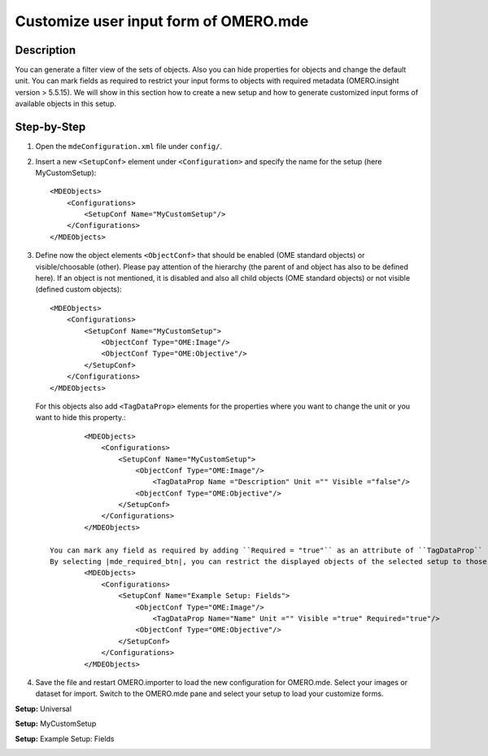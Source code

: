 Customize user input form of OMERO.mde
======================================

Description
-----------

You can generate a filter view of the sets of objects. Also you can hide properties for objects and change the default unit.
You can mark fields as required to restrict your input forms to objects with required metadata (OMERO.insight version > 5.5.15).
We will show in this section how to create a new setup and how to generate customized input forms of available objects in this setup.

Step-by-Step
------------

#. Open the ``mdeConfiguration.xml`` file under ``config/``.

#. Insert a new ``<SetupConf>`` element under ``<Configuration>`` and specify the name for the setup (here MyCustomSetup)::

            <MDEObjects>
                <Configurations>
                    <SetupConf Name="MyCustomSetup"/>
                </Configurations>
            </MDEObjects>

#. Define now the object elements ``<ObjectConf>`` that should be enabled (OME standard objects) or visible/choosable (other). Please pay attention of the hierarchy (the parent of and object has also to be defined here). If an object is not mentioned, it is disabled and also all child objects (OME standard objects) or not visible (defined custom objects):: 
 
            <MDEObjects>
                <Configurations>
                    <SetupConf Name="MyCustomSetup">
                        <ObjectConf Type="OME:Image"/>
                        <ObjectConf Type="OME:Objective"/>
                    </SetupConf>
                </Configurations>
            </MDEObjects>
   
   For this objects also add ``<TagDataProp>`` elements for the properties where you want to change the unit or you want to hide this property.::

            <MDEObjects>
                <Configurations>
                    <SetupConf Name="MyCustomSetup">
                        <ObjectConf Type="OME:Image"/>
                            <TagDataProp Name ="Description" Unit ="" Visible ="false"/>
                        <ObjectConf Type="OME:Objective"/>
                    </SetupConf>
                </Configurations>
            </MDEObjects>

    You can mark any field as required by adding ``Required = "true"`` as an attribute of ``TagDataProp`` (OMERO.insight version > 5.5.15).
    By selecting |mde_required_btn|, you can restrict the displayed objects of the selected setup to those that contain at least one required metadata field.
            <MDEObjects>
                <Configurations>
                    <SetupConf Name="Example Setup: Fields">
                        <ObjectConf Type="OME:Image"/>
                            <TagDataProp Name="Name" Unit ="" Visible ="true" Required="true"/>
                        <ObjectConf Type="OME:Objective"/>
                    </SetupConf>
                </Configurations>
            </MDEObjects>

#. Save the file and restart OMERO.importer to load the new configuration for OMERO.mde. Select your images or dataset for import. Switch to the OMERO.mde pane and select your setup to load your customize forms.

**Setup:** Universal 

|mde_customizeView_Universal|

**Setup:** MyCustomSetup

|mde_customizeView_Customize|

**Setup:** Example Setup: Fields

|mde_customizeView_RequiredFields|

.. |mde_customizeView_Universal| image:: images/mde_customView_Universal.png
.. |mde_customizeView_Customize| image:: images/mde_customView_Customize.PNG
.. |mde_customizeView_RequiredFields| image:: images/mde_customizeView_RequiredFields.png
.. |mde_required_btn| image:: images/mde_required_btn.png

